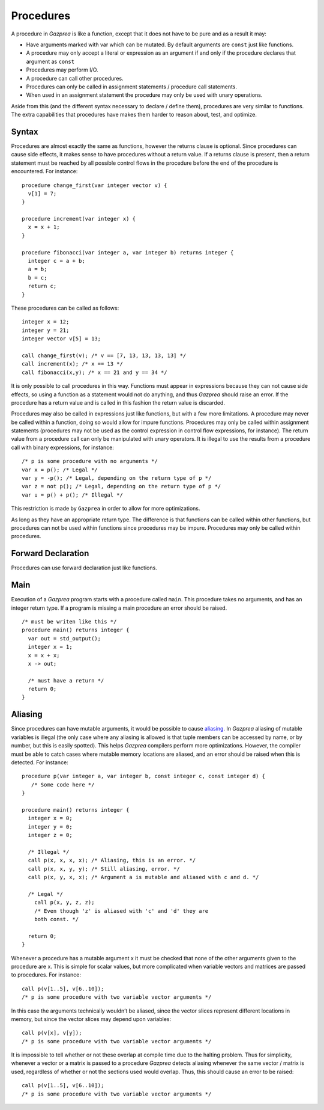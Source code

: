 .. _sec:procedure:

Procedures
==========

A procedure in *Gazprea* is like a function, except that it does not
have to be pure and as a result it may:

-  Have arguments marked with var which can be mutated. By default
   arguments are ``const`` just like functions.

-  A procedure may only accept a literal or expression as an argument if
   and only if the procedure declares that argument as ``const``

-  Procedures may perform I/O.

-  A procedure can call other procedures.

-  Procedures can only be called in assignment statements / procedure
   call statements.

-  When used in an assignment statement the procedure may only be used
   with unary operations.

Aside from this (and the different syntax necessary to declare / define
them), procedures are very similar to functions. The extra capabilities
that procedures have makes them harder to reason about, test, and
optimize.

.. _ssec:procedure_syntax:

Syntax
------

Procedures are almost exactly the same as functions, however the returns
clause is optional. Since procedures can cause side effects, it makes
sense to have procedures without a return value. If a returns clause is
present, then a return statement must be reached by all possible control
flows in the procedure before the end of the procedure is encountered.
For instance:

::

         procedure change_first(var integer vector v) {
           v[1] = 7;
         }

         procedure increment(var integer x) {
           x = x + 1;
         }

         procedure fibonacci(var integer a, var integer b) returns integer {
           integer c = a + b;
           a = b;
           b = c;
           return c;
         }

These procedures can be called as follows:

::

         integer x = 12;
         integer y = 21;
         integer vector v[5] = 13;

         call change_first(v); /* v == [7, 13, 13, 13, 13] */
         call increment(x); /* x == 13 */
         call fibonacci(x,y); /* x == 21 and y == 34 */

It is only possible to call procedures in this way. Functions must
appear in expressions because they can not cause side effects, so using
a function as a statement would not do anything, and thus *Gazprea*
should raise an error. If the procedure has a return value and is called
in this fashion the return value is discarded.

Procedures may also be called in expressions just like functions, but
with a few more limitations. A procedure may never be called within a
function, doing so would allow for impure functions. Procedures may only
be called within assignment statements (procedures may not be used as
the control expression in control flow expressions, for instance). The
return value from a procedure call can only be manipulated with unary
operators. It is illegal to use the results from a procedure call with
binary expressions, for instance:

::

         /* p is some procedure with no arguments */
         var x = p(); /* Legal */
         var y = -p(); /* Legal, depending on the return type of p */
         var z = not p(); /* Legal, depending on the return type of p */
         var u = p() + p(); /* Illegal */

This restriction is made by ``Gazprea`` in order to allow for more
optimizations.

As long as they have an appropriate return type. The difference is that
functions can be called within other functions, but procedures can not
be used within functions since procedures may be impure. Procedures may
only be called within procedures.

.. _ssec:procedure_fed_declr:

Forward Declaration
-------------------

Procedures can use forward declaration just like functions.

.. _ssec:procedure_main:

Main
----

Execution of a *Gazprea* program starts with a procedure called
``main``. This procedure takes no arguments, and has an integer return
type. If a program is missing a main procedure an error should be
raised.

::

         /* must be writen like this */
         procedure main() returns integer {
           var out = std_output();
           integer x = 1;
           x = x + x;
           x -> out;

           /* must have a return */
           return 0;
         }

.. _ssec:procedure_alias:

Aliasing
--------

Since procedures can have mutable arguments, it would be possible to
cause `aliasing <http://en.wikipedia.org/wiki/Aliasing_(computing)>`__.
In *Gazprea* aliasing of mutable variables is illegal (the only case
where any aliasing is allowed is that tuple members can be accessed by
name, or by number, but this is easily spotted). This helps *Gazprea*
compilers perform more optimizations. However, the compiler must be able
to catch cases where mutable memory locations are aliased, and an error
should be raised when this is detected. For instance:

::

         procedure p(var integer a, var integer b, const integer c, const integer d) {
            /* Some code here */
         }

         procedure main() returns integer {
           integer x = 0;
           integer y = 0;
           integer z = 0;

           /* Illegal */
           call p(x, x, x, x); /* Aliasing, this is an error. */
           call p(x, x, y, y); /* Still aliasing, error. */
           call p(x, y, x, x); /* Argument a is mutable and aliased with c and d. */

           /* Legal */
             call p(x, y, z, z);
             /* Even though 'z' is aliased with 'c' and 'd' they are
             both const. */

           return 0;
         }

Whenever a procedure has a mutable argument x it must be checked that
none of the other arguments given to the procedure are x. This is simple
for scalar values, but more complicated when variable vectors and
matrices are passed to procedures. For instance:

::

         call p(v[1..5], v[6..10]);
         /* p is some procedure with two variable vector arguments */

In this case the arguments technically wouldn’t be aliased, since the
vector slices represent different locations in memory, but since the
vector slices may depend upon variables:

::

         call p(v[x], v[y]);
         /* p is some procedure with two variable vector arguments */

It is impossible to tell whether or not these overlap at compile time
due to the halting problem. Thus for simplicity, whenever a vector or a
matrix is passed to a procedure *Gazprea* detects aliasing whenever the
same vector / matrix is used, regardless of whether or not the sections
used would overlap. Thus, this should cause an error to be raised:

::

         call p(v[1..5], v[6..10]);
         /* p is some procedure with two variable vector arguments */
